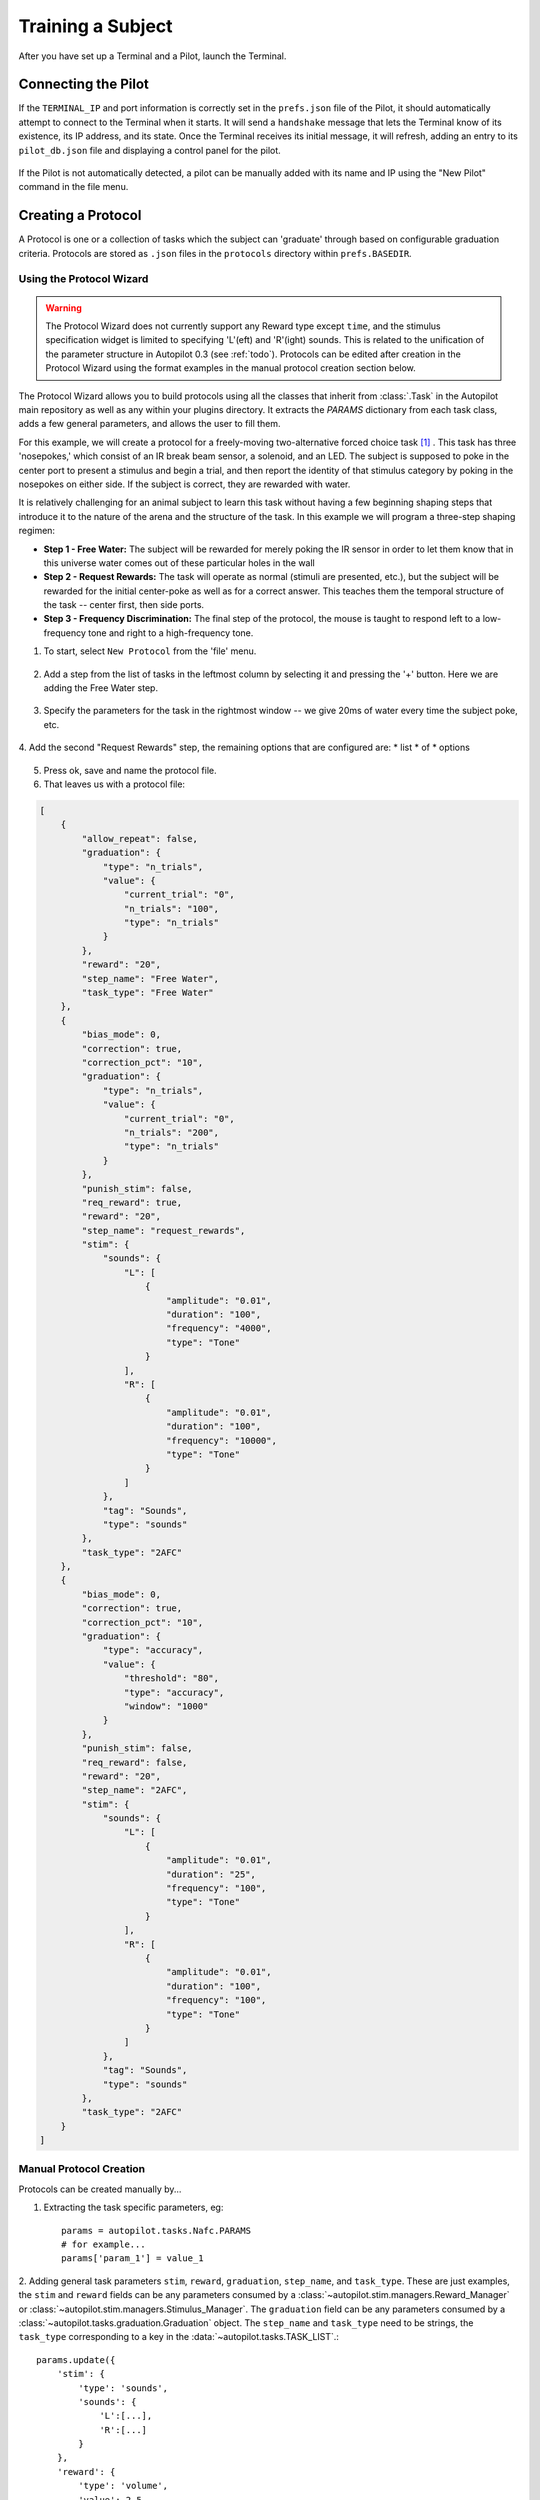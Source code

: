 .. _training:

Training a Subject
******************

After you have set up a Terminal and a Pilot, launch the Terminal.

Connecting the Pilot
====================

If the ``TERMINAL_IP`` and port information is correctly set in the ``prefs.json`` file of the Pilot, it should automatically attempt to connect to the Terminal when it starts.
It will send a ``handshake`` message that lets the Terminal know of its existence, its IP address, and its state.
Once the Terminal receives its initial message, it will refresh, adding an entry to its ``pilot_db.json`` file and displaying a control panel for the pilot.

.. figure:: ../_images/terminal.png

If the Pilot is not automatically detected, a pilot can be manually added with its name and IP using the "New Pilot" command in the file menu.

Creating a Protocol
===================

A Protocol is one or a collection of tasks which the subject can 'graduate' through based on configurable graduation criteria.
Protocols are stored as ``.json`` files in the ``protocols`` directory within ``prefs.BASEDIR``.

Using the Protocol Wizard
-------------------------

.. warning::

    The Protocol Wizard does not currently support any Reward type except ``time``, and the stimulus specification widget is limited to specifying 'L'(eft) and 'R'(ight) sounds.
    This is related to the unification of the parameter structure in Autopilot 0.3 (see :ref:`todo`).
    Protocols can be edited after creation in the Protocol Wizard using the format examples in the manual protocol creation section below.

The Protocol Wizard allows you to build protocols using all the classes that inherit from :class:`.Task` in the Autopilot
main repository as well as any within your plugins directory.
It extracts the `PARAMS` dictionary from each task class, adds a few general parameters, and allows the user to fill them.

For this example, we will create a protocol for a freely-moving two-alternative forced choice task [#f1]_ .
This task has three 'nosepokes,' which consist of an IR break beam sensor, a solenoid, and an LED.
The subject is supposed to poke in the center port to present a stimulus and begin a trial,
and then report the identity of that stimulus category by poking in the nosepokes on either side.
If the subject is correct, they are rewarded with water.

It is relatively challenging for an animal subject to learn this task without having a few beginning shaping steps that introduce it to the nature of the arena and the structure of the task.
In this example we will program a three-step shaping regimen:

* **Step 1 - Free Water:**  The subject will be rewarded for merely poking the IR sensor in order to let them know that in this universe water comes out of these particular holes in the wall
* **Step 2 - Request Rewards:** The task will operate as normal (stimuli are presented, etc.), but the subject will be rewarded for the initial center-poke as well as for a correct answer. This teaches them the temporal structure of the task -- center first, then side ports.
* **Step 3 - Frequency Discrimination:** The final step of the protocol, the mouse is taught to respond left to a low-frequency tone and right to a high-frequency tone.

1. To start, select ``New Protocol`` from the 'file' menu.

.. figure:: ../_images/protocol_1.png


2. Add a step from the list of tasks in the leftmost column by selecting it and pressing the '+' button. Here we are adding the Free Water step.

.. figure:: ../_images/protocol_2.png


3. Specify the parameters for the task in the rightmost window -- we give 20ms of water every time the subject poke, etc.

.. figure:: ../_images/protocol_3.png


4. Add the second "Request Rewards" step, the remaining options that are configured are:
* list
* of
* options

.. figure:: ../_images/protocol_5.png


5. Press ok, save and name the protocol file.

6. That leaves us with a protocol file:

.. code-block:: json

    [
        {
            "allow_repeat": false,
            "graduation": {
                "type": "n_trials",
                "value": {
                    "current_trial": "0",
                    "n_trials": "100",
                    "type": "n_trials"
                }
            },
            "reward": "20",
            "step_name": "Free Water",
            "task_type": "Free Water"
        },
        {
            "bias_mode": 0,
            "correction": true,
            "correction_pct": "10",
            "graduation": {
                "type": "n_trials",
                "value": {
                    "current_trial": "0",
                    "n_trials": "200",
                    "type": "n_trials"
                }
            },
            "punish_stim": false,
            "req_reward": true,
            "reward": "20",
            "step_name": "request_rewards",
            "stim": {
                "sounds": {
                    "L": [
                        {
                            "amplitude": "0.01",
                            "duration": "100",
                            "frequency": "4000",
                            "type": "Tone"
                        }
                    ],
                    "R": [
                        {
                            "amplitude": "0.01",
                            "duration": "100",
                            "frequency": "10000",
                            "type": "Tone"
                        }
                    ]
                },
                "tag": "Sounds",
                "type": "sounds"
            },
            "task_type": "2AFC"
        },
        {
            "bias_mode": 0,
            "correction": true,
            "correction_pct": "10",
            "graduation": {
                "type": "accuracy",
                "value": {
                    "threshold": "80",
                    "type": "accuracy",
                    "window": "1000"
                }
            },
            "punish_stim": false,
            "req_reward": false,
            "reward": "20",
            "step_name": "2AFC",
            "stim": {
                "sounds": {
                    "L": [
                        {
                            "amplitude": "0.01",
                            "duration": "25",
                            "frequency": "100",
                            "type": "Tone"
                        }
                    ],
                    "R": [
                        {
                            "amplitude": "0.01",
                            "duration": "100",
                            "frequency": "100",
                            "type": "Tone"
                        }
                    ]
                },
                "tag": "Sounds",
                "type": "sounds"
            },
            "task_type": "2AFC"
        }
    ]



Manual Protocol Creation
------------------------

Protocols can be created manually by...

1. Extracting the task specific parameters, eg::

    params = autopilot.tasks.Nafc.PARAMS
    # for example...
    params['param_1'] = value_1


2. Adding general task parameters ``stim``, ``reward``, ``graduation``, ``step_name``, and ``task_type``.
These are just examples, the ``stim`` and ``reward`` fields can be any parameters consumed by a :class:`~autopilot.stim.managers.Reward_Manager` or :class:`~autopilot.stim.managers.Stimulus_Manager`.
The ``graduation`` field can be any parameters consumed by a :class:`~autopilot.tasks.graduation.Graduation` object. The ``step_name`` and ``task_type`` need to be strings, the ``task_type`` corresponding to a key in the :data:`~autopilot.tasks.TASK_LIST`.::

    params.update({
        'stim': {
            'type': 'sounds',
            'sounds': {
                'L':[...],
                'R':[...]
            }
        },
        'reward': {
            'type': 'volume',
            'value': 2.5
        },
        'graduation': {
            'type': 'accuracy',
            'value': {
                'threshold': 0.8,
                'window': 1000
            }
        },
        'step_name': 'cool_new_step',
        'task_type': 'NAFC'
    })


An example for our speech task can be found in :mod:`autopilot.tasks.protocol_scripts`.

Creating a Subject
==================

A :class:`~autopilot.data.subject.Subject` stores the data, protocol, and history of a subject.
Each subject is implicitly assigned to a Pilot by virtue of the structure of the ``pilot_db.json`` file, but they can be switched by editing that file.

1. Create a subject by clicking the ``+`` button in the control panel of a particular Pilot

2. Fill out the basic biographical information

.. figure:: ../_images/subject_2.png

3. Assign the subject to a protocol and step. Notice how the task we created earlier is here!

.. figure:: ../_images/subject_3.png


By creating one, we create an HDF5 file that stores a serialized version of the ``.json`` protocol file that was generated above,
as well as the basic directory and table structure to enable the subject to store data from running the task.

.. figure:: ../_images/subject_4.png


Running the Task
================

1. Select the subject's name and press the start button! The Terminal will send a ``START`` message to the Pilot that includes the parameter dictionary for the current step, and if the Pilot is configured with the hardware required in the ``HARDWARE`` dictionary of the task, it should run.

2. The Terminal will initialize the Pilot's plot using the parameters in the task's ``PLOT`` dictionary and display data as it is received.



Debugging a Task
================

If a Pilot doesn't start the task appropriately, if you have installed the Pilot as a system daemon you can retrieve the logs and see the stack trace by accessing the pilot via SSH::

    ssh pi@your.pi.ip.address

.. note::

    Because Raspberry Pis are common prey on the internet, we strongly advise changing the default password, installing RSA keys to access the pi, and disabling password access via SSH.

and then printing the end of the logs with ``journalctl``::

    # print the -end of the logs for system -unit autopilot
    journalctl -u autopilot -e



.. [#f1] Yes we are aware that the "two-alternative forced choice" task described here is actually maybe called a "yes-no task" because there is only one stimulus presented at a time. The literature appears stuck with this term, however.

